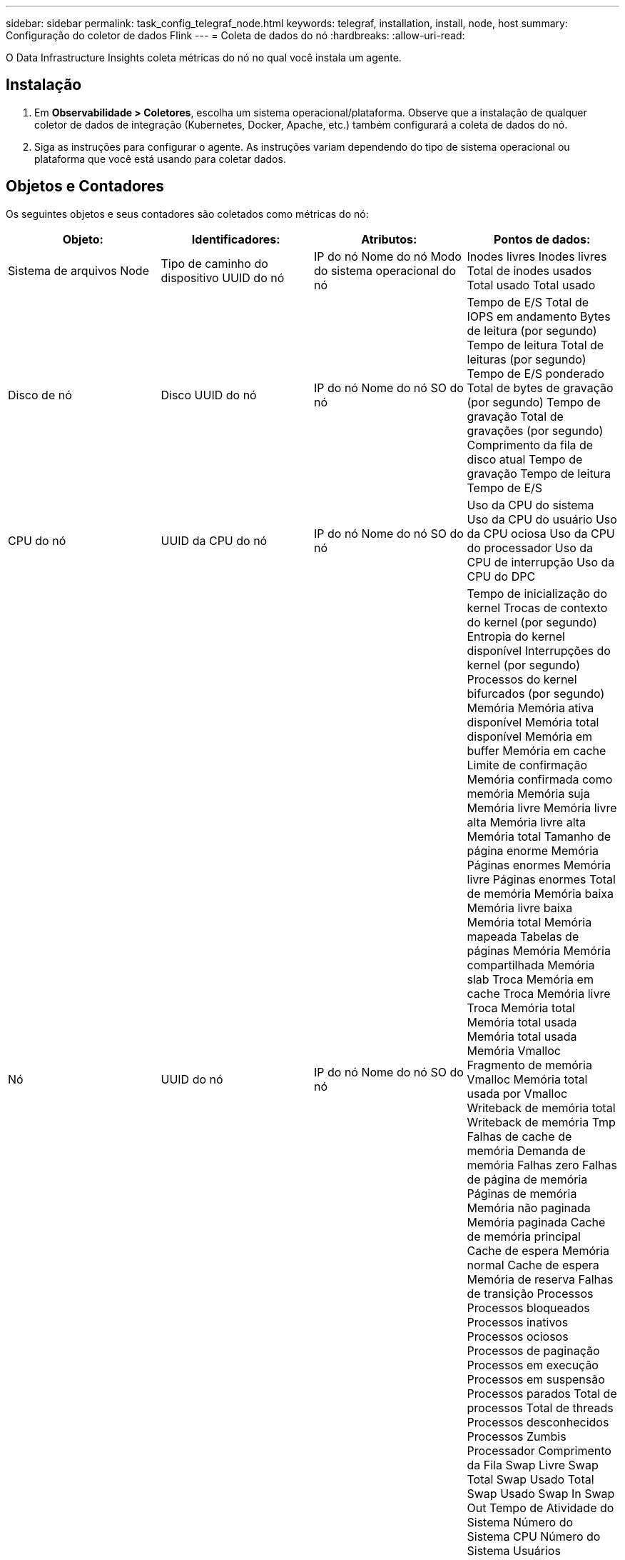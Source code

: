 ---
sidebar: sidebar 
permalink: task_config_telegraf_node.html 
keywords: telegraf, installation, install, node, host 
summary: Configuração do coletor de dados Flink 
---
= Coleta de dados do nó
:hardbreaks:
:allow-uri-read: 


[role="lead"]
O Data Infrastructure Insights coleta métricas do nó no qual você instala um agente.



== Instalação

. Em *Observabilidade > Coletores*, escolha um sistema operacional/plataforma.  Observe que a instalação de qualquer coletor de dados de integração (Kubernetes, Docker, Apache, etc.) também configurará a coleta de dados do nó.
. Siga as instruções para configurar o agente.  As instruções variam dependendo do tipo de sistema operacional ou plataforma que você está usando para coletar dados.




== Objetos e Contadores

Os seguintes objetos e seus contadores são coletados como métricas do nó:

[cols="<.<,<.<,<.<,<.<"]
|===
| Objeto: | Identificadores: | Atributos: | Pontos de dados: 


| Sistema de arquivos Node | Tipo de caminho do dispositivo UUID do nó | IP do nó Nome do nó Modo do sistema operacional do nó | Inodes livres Inodes livres Total de inodes usados Total usado Total usado 


| Disco de nó | Disco UUID do nó | IP do nó Nome do nó SO do nó | Tempo de E/S Total de IOPS em andamento Bytes de leitura (por segundo) Tempo de leitura Total de leituras (por segundo) Tempo de E/S ponderado Total de bytes de gravação (por segundo) Tempo de gravação Total de gravações (por segundo) Comprimento da fila de disco atual Tempo de gravação Tempo de leitura Tempo de E/S 


| CPU do nó | UUID da CPU do nó | IP do nó Nome do nó SO do nó | Uso da CPU do sistema Uso da CPU do usuário Uso da CPU ociosa Uso da CPU do processador Uso da CPU de interrupção Uso da CPU do DPC 


| Nó | UUID do nó | IP do nó Nome do nó SO do nó | Tempo de inicialização do kernel Trocas de contexto do kernel (por segundo) Entropia do kernel disponível Interrupções do kernel (por segundo) Processos do kernel bifurcados (por segundo) Memória Memória ativa disponível Memória total disponível Memória em buffer Memória em cache Limite de confirmação Memória confirmada como memória Memória suja Memória livre Memória livre alta Memória livre alta Memória total Tamanho de página enorme Memória Páginas enormes Memória livre Páginas enormes Total de memória Memória baixa Memória livre baixa Memória total Memória mapeada Tabelas de páginas Memória Memória compartilhada Memória slab Troca Memória em cache Troca Memória livre Troca Memória total Memória total usada Memória total usada Memória Vmalloc Fragmento de memória Vmalloc Memória total usada por Vmalloc Writeback de memória total Writeback de memória Tmp Falhas de cache de memória Demanda de memória Falhas zero Falhas de página de memória Páginas de memória Memória não paginada Memória paginada Cache de memória principal Cache de espera Memória normal Cache de espera Memória de reserva Falhas de transição Processos Processos bloqueados Processos inativos Processos ociosos Processos de paginação Processos em execução Processos em suspensão Processos parados Total de processos Total de threads Processos desconhecidos Processos Zumbis Processador Comprimento da Fila Swap Livre Swap Total Swap Usado Total Swap Usado Swap In Swap Out Tempo de Atividade do Sistema Número do Sistema CPU Número do Sistema Usuários Chamadas do Sistema 


| Rede de nós | UUID do nó da interface de rede | Nome do nó IP do nó SO do nó | Bytes recebidos Bytes enviados Pacotes enviados Pacotes descartados Erros de saída Pacotes recebidos Pacotes descartados Erros recebidos Pacotes recebidos Pacotes enviados 
|===


== Configurar

Informações sobre configuração e solução de problemas podem ser encontradas nolink:task_config_telegraf_agent.html["Configurando um Agente"] página.
